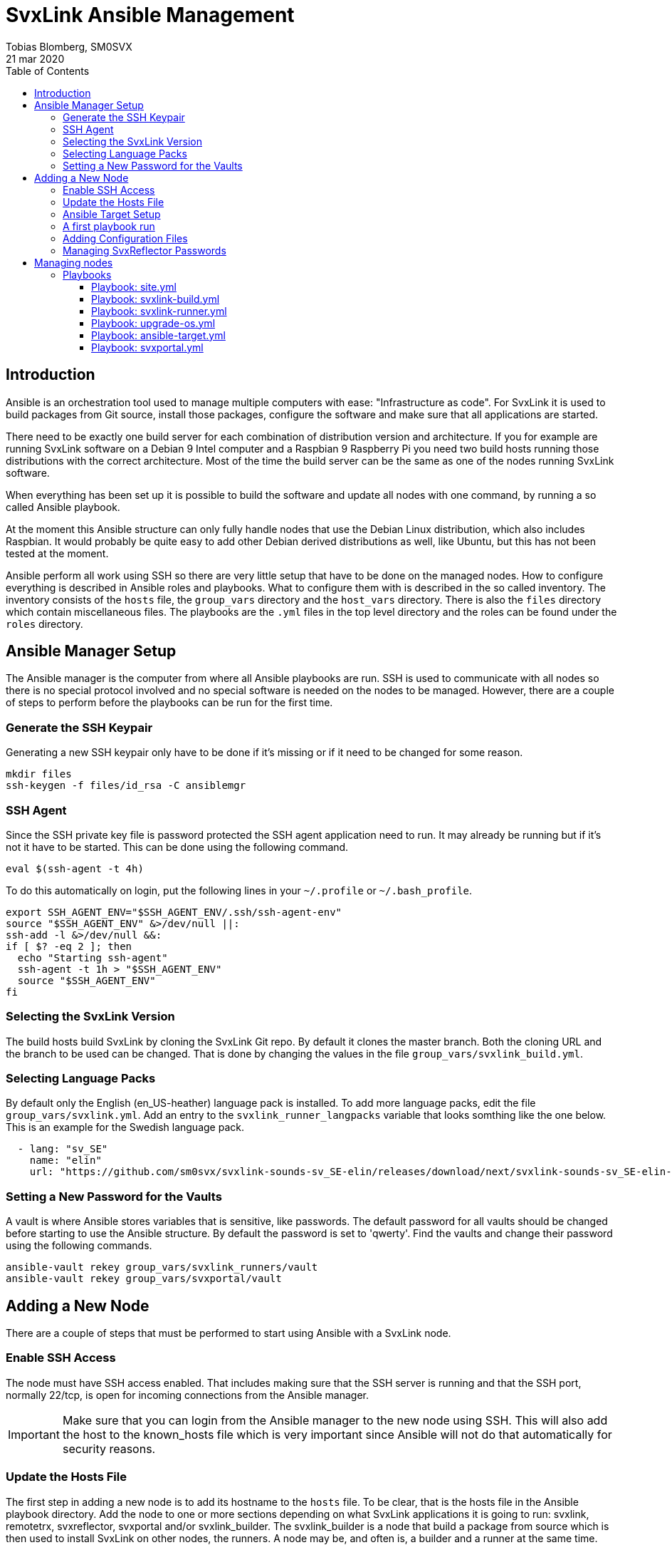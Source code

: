 = SvxLink Ansible Management
:author:              Tobias Blomberg, SM0SVX
:source-highlighter:  rouge
:icons:               font
:doctype:             book
:data-uri:
:toc2:
:toclevels:           4
:revdate:             21 mar 2020

// To build this document you need to have the asciidoctor software installed.
// You also need to install the Rouge source highlighter for syntax
// highlighting to work.
//
// Render to different formats using:
//
//   html: asciidoctor README.adoc
//   pdf: asciidoctor-pdf README.adoc


== Introduction
Ansible is an orchestration tool used to manage multiple computers with ease:
"Infrastructure as code".  For SvxLink it is used to build packages from Git
source, install those packages, configure the software and make sure that all
applications are started.

There need to be exactly one build server for each combination of distribution
version and architecture. If you for example are running SvxLink software on a
Debian 9 Intel computer and a Raspbian 9 Raspberry Pi you need two build hosts
running those distributions with the correct architecture. Most of the time the
build server can be the same as one of the nodes running SvxLink software.

When everything has been set up it is possible to build the software and update
all nodes with one command, by running a so called Ansible playbook.

At the moment this Ansible structure can only fully handle nodes that use
the Debian Linux distribution, which also includes Raspbian. It would probably
be quite easy to add other Debian derived distributions as well, like Ubuntu,
but this has not been tested at the moment.

Ansible perform all work using SSH so there are very little setup that have to
be done on the managed nodes. How to configure everything is described in
Ansible roles and playbooks. What to configure them with is described in the so
called inventory. The inventory consists of the `hosts` file, the `group_vars`
directory and the `host_vars` directory. There is also the `files` directory
which contain miscellaneous files. The playbooks are the `.yml` files in the
top level directory and the roles can be found under the `roles` directory.


== Ansible Manager Setup
The Ansible manager is the computer from where all Ansible playbooks are run.
SSH is used to communicate with all nodes so there is no special protocol
involved and no special software is needed on the nodes to be managed.
However, there are a couple of steps to perform before the playbooks can be run
for the first time.

=== Generate the SSH Keypair
Generating a new SSH keypair only have to be done if it's missing or if it
need to be changed for some reason.

  mkdir files
  ssh-keygen -f files/id_rsa -C ansiblemgr

=== SSH Agent
Since the SSH private key file is password protected the SSH agent application
need to run. It may already be running but if it's not it have to be started.
This can be done using the following command.

[source,shell]
----
eval $(ssh-agent -t 4h)
----

To do this automatically on login, put the following lines in your
`~/.profile` or `~/.bash_profile`.

[source,shell]
----
export SSH_AGENT_ENV="$SSH_AGENT_ENV/.ssh/ssh-agent-env"
source "$SSH_AGENT_ENV" &>/dev/null ||:
ssh-add -l &>/dev/null &&:
if [ $? -eq 2 ]; then
  echo "Starting ssh-agent"
  ssh-agent -t 1h > "$SSH_AGENT_ENV"
  source "$SSH_AGENT_ENV"
fi
----

=== Selecting the SvxLink Version
The build hosts build SvxLink by cloning the SvxLink Git repo. By default it
clones the master branch. Both the cloning URL and the branch to be used can be
changed. That is done by changing the values in the file
`group_vars/svxlink_build.yml`.

=== Selecting Language Packs
By default only the English (en_US-heather) language pack is installed. To add
more language packs, edit the file `group_vars/svxlink.yml`. Add an entry to
the `svxlink_runner_langpacks` variable that looks somthing like the one below.
This is an example for the Swedish language pack.

[source,yaml]
  - lang: "sv_SE"
    name: "elin"
    url: "https://github.com/sm0svx/svxlink-sounds-sv_SE-elin/releases/download/next/svxlink-sounds-sv_SE-elin-16k-next.tar.bz2"

=== Setting a New Password for the Vaults
A vault is where Ansible stores variables that is sensitive, like passwords.
The default password for all vaults should be changed before starting to use the
Ansible structure. By default the password is set to 'qwerty'. Find the vaults
and change their password using the following commands.

  ansible-vault rekey group_vars/svxlink_runners/vault
  ansible-vault rekey group_vars/svxportal/vault


== Adding a New Node
There are a couple of steps that must be performed to start using Ansible with
a SvxLink node.

=== Enable SSH Access
The node must have SSH access enabled. That includes making sure that the SSH
server is running and that the SSH port, normally 22/tcp, is open for incoming
connections from the Ansible manager.

IMPORTANT: Make sure that you can login from the Ansible manager to the new
node using SSH. This will also add the host to the known_hosts file which is
very important since Ansible will not do that automatically for security
reasons.

=== Update the Hosts File
The first step in adding a new node is to add its hostname to the `hosts` file.
To be clear, that is the hosts file in the Ansible playbook directory.  Add the
node to one or more sections depending on what SvxLink applications it is going
to run: svxlink, remotetrx, svxreflector, svxportal and/or svxlink_builder. The
svxlink_builder is a node that build a package from source which is then used
to install SvxLink on other nodes, the runners. A node may be, and often is, a
builder and a runner at the same time.

It is possible to specify extra configuration after the hostname in the hosts
file on the format `var_name=var_value`. There are two especially useful
variables:

ansible_host::
Use this variable to specify the IP address of the host if it can't be looked
up in the DNS.

ansible_port::
Use this variable if the SSH port is not the standard port 22.

=== Ansible Target Setup
Before Ansible can be used to manage a remote SvxLink node it has to be set up
as an Ansible target. That involves creating a dedicated user on the remote
node that is used by Ansible to do all setup. The user is set up with unset
password so that only public key login is possible. The user is also set up
with the ability to execute sudo without password.

The Ansible target setup is done through an existing user that have sudo
access. You need to supply the username and password for the account used to
set up the Ansible user. The username is given in the `ansible_ssh_user`
variable and the `-kK` command line options will make Ansible ask for the ssh
and sudo passwords. The host to set up is given after the `-l` command line
option. Note that it is the inventory hostname that should be used, if it is
different from the real hostname. That typically is the case if the
`ansible_host` variable has been specified in the hosts file.

  ansible-playbook ansible-target.yml -l hostname -e ansible_ssh_user=pi -kK

Now the node is set up to be used with the SvxLink Ansible playbooks as
described below.

=== A first playbook run
Before running any more playbooks be sure to backup any existing configuration
files and other changed files like TCL event handlers. When that is done use
the `site.yml` playbook to do a basic setup. That playbook will also update the
operating system packages to their latest versions and reboot the node if any
updates were applied.

  ansible-playbook site.yml -l hostname

=== Adding Configuration Files
Ansible can be set up to distribute SvxLink configuration files to all nodes.
That is all files present under the /etc/svxlink directory on the node. Create
a directory with the same name as used for the host in the `hosts` file,
`files/node_hostname`. Copy all configuration files to that directory that you
want Ansible to manage. Do not just lump all config files in that directory
since going through the files takes some time during the execution of the
playbook.

A special kind of configuration file is the templated one. The template
language used in Ansible is Jinja2. To be processed as a Jinja2 template the
file name have to have `.j2` appended. So if the original filename is
`svxlink.conf` it has to be renamed to `svxlink.conf.j2` to be processed as a
Jinja2 template file.

So what are templated configuration files good for? The cool thing about
template files is that Ansible variables can be used to dynamically generate
the content in the configuration file. The Jinja2 language is very advanced so
to use it fully you need to read up on the official documentation. To just
insert the value of an Ansible variable use the construct `{{ variable_name
}}`. An example of where a Jinja2 configuration file is used is
`files/svxreflector/svxreflector.conf.j2` where all node passwords are stored
in an Ansible vault.

A good start is to copy all configuration files from the remote node. A good
utility for that is scp. Note that the first hostname in this case is the real
hostname of the node and the the second one is the inventory hostname.

  scp -r ansible@real_hostname:/etc/svxlink files/inventory_hostname

Now locally remove all files that should not be managed by Ansible. The removed
files will not be touched on the remote node.

Now it's time to run the playbook to test the configuration. Start by running
in "check and diff" mode by adding the `-CD` command line options.

  ansible-playbook svxlink-runner.yml -l hostname --tags configure -CD

If everything looks good run the playbook again without the `-C` option.

=== Managing SvxReflector Passwords
The SvxReflector passwords are stored in an Ansible vault. That is an encrypted
file that in this case are containing yaml data. To edit the ansible vault
file, use the command below.

  ansible-vault edit group_vars/svxlink_runners/vault

NOTE: The `!unsafe` keyword is important since it make it possible to include
special characters in the password. However, to avoid problems it is wise to
not use characters and character combinations that may be interpreted by
Ansible like `'`, `"`, `{{` or `}}`.

The reflector passwords can also be used in the SvxLink configuration so that
it is synchronized on both sides.

== Managing nodes
Before running any playbooks you need to add the SSH private key to the SSH
agent. That is easily done using the following command.

  ssh-add files/id_rsa

=== Playbooks
Playbooks contain sequences of tasks that describe how to set up a node. Most
of the tasks is not placed directly in the playbooks though but rather packaged
in roles. More information about playbooks, roles and other Ansible concepts
can be found in the official Ansible documentation.

Ansible playbooks are normally idempotent which means they can be run multiple
times without causing any harm. If something has already been setup that task
does not do anything.

It is important to know how to run an Ansible playbook on a limited range of
hosts. That is easily achieved using the `-l` command line switch. Both groups
of hosts or single hostnames can be specified. Example:

  ansible-playbook ansible-runner.yml -l svxreflector

That command will apply the ansible-runner.yml playbook only to the
SvxReflector nodes as specified in the `hosts` file. Note though that if those
nodes also run other SvxLink applications they may also be affected.

The next two switches that are very good to know about are `-C` (check) and
`-D` (diff). The check mode does not execute any commands. It just goes through
and prints all tasks in the playbook. The diff switch will make Ansible print
diffs for all files that is going to be changed. Example:

  ansible-playbook ansible-runner.yml -l svxrefelctor -CD

Lastly when something goes wrong it may be necessary to enable more verbose
output. That is done using one or more `-v` switches.

  ansible-playbook ansible-runner.yml -l svxrefelctor -vvv

There is a lot more that can be said about Ansible playbooks and Ansible in
general but that is left for the interested reader to find in the official
Ansible documentation.

==== Playbook: site.yml
The main playbook will upgrade all packages on all nodes, build the latest
version of SvxLink and install it on all target nodes. Any configuration
changes will then be distributed and the software will be restarted if
necessary.

  ansible-playbook site.yml

One command is all that is required to update a whole cluster of SvxLink nodes!
Most often though it is wise to run it in parts to gain more control.

==== Playbook: svxlink-build.yml
This playbook is used to build packages that then are used by the
svxlink-runner playbook to install SvxLink on all targets. To build SvxLink on
all build hosts use the command below.

  ansible-playbook svxlink-build.yml

==== Playbook: svxlink-runner.yml
This playbook will do all setup on the SvxLink nodes that is running SvxLink.
It will install the SvxLink package and other packages required to run SvxLink,
appy configuration changes and restart SvxLink applications when necessary.
This playbook is often first run on a limited number of hosts and in check mode
as described above.

  ansible-playbook svxlink-runner.yml -l svxreflector -CD

If everything looks fine it can be run for real.

  ansible-playbook svxlink-runner.yml -l svxreflector

If configuration has been changed outside of Ansible on a target node,
execution for that node will fail to prevent overwriting changes. Resolve this
situation by editing the configuration files in `files/config_dir` to reflect
all changes made on the target node. Alternatively if you want to overwrite all
changes on the target node with the configuration files in Ansible just remove
the `/etc/svxlink/MD5SUMS` file from the target node. After that just run the
playbook again for that node. First using check+diff, `-CD`, is recommended.

==== Playbook: upgrade-os.yml
Use this playbook to upgrade the operating system packages on one or more
nodes. If any upgrades are applied the node will be rebooted. The playbook will
upgrade one node at a time so that problems can be detected early.

  ansible-playbook upgrade-os.yml

==== Playbook: ansible-target.yml
This playbook was used above to set up a node as an Ansible target. It may be
necessary to run it again if the setup for Ansible targets changes. The command
used above does not have to be used then unless authentication is not working
for the ansible user. Just run it as any other playbook to set up all nodes.

  ansible-playbook ansible-target.yml

==== Playbook: svxportal.yml
This playbook is used to install and configure the SvxPortal software.
SvxPortal is a web interface for the SvxReflector server. The playbook will
install the required packages, configure and start a MariaDB database server,
configure and start the Apache web server and finally install the SvxPortal
site.

  ansible-playbook svxportal.yml

// vim:set filetype=asciidoc:
